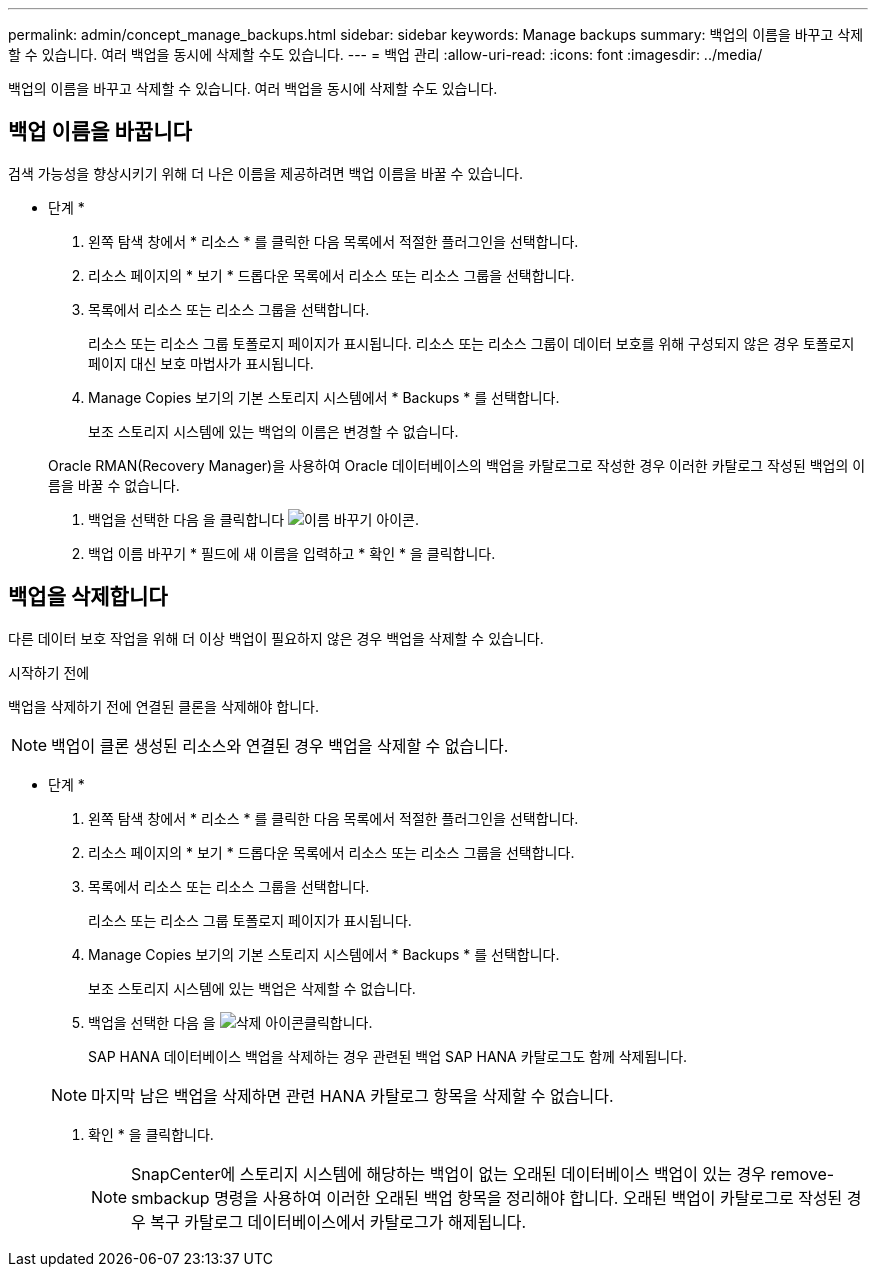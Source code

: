 ---
permalink: admin/concept_manage_backups.html 
sidebar: sidebar 
keywords: Manage backups 
summary: 백업의 이름을 바꾸고 삭제할 수 있습니다. 여러 백업을 동시에 삭제할 수도 있습니다. 
---
= 백업 관리
:allow-uri-read: 
:icons: font
:imagesdir: ../media/


[role="lead"]
백업의 이름을 바꾸고 삭제할 수 있습니다. 여러 백업을 동시에 삭제할 수도 있습니다.



== 백업 이름을 바꿉니다

검색 가능성을 향상시키기 위해 더 나은 이름을 제공하려면 백업 이름을 바꿀 수 있습니다.

* 단계 *

. 왼쪽 탐색 창에서 * 리소스 * 를 클릭한 다음 목록에서 적절한 플러그인을 선택합니다.
. 리소스 페이지의 * 보기 * 드롭다운 목록에서 리소스 또는 리소스 그룹을 선택합니다.
. 목록에서 리소스 또는 리소스 그룹을 선택합니다.
+
리소스 또는 리소스 그룹 토폴로지 페이지가 표시됩니다. 리소스 또는 리소스 그룹이 데이터 보호를 위해 구성되지 않은 경우 토폴로지 페이지 대신 보호 마법사가 표시됩니다.

. Manage Copies 보기의 기본 스토리지 시스템에서 * Backups * 를 선택합니다.
+
보조 스토리지 시스템에 있는 백업의 이름은 변경할 수 없습니다.

+
Oracle RMAN(Recovery Manager)을 사용하여 Oracle 데이터베이스의 백업을 카탈로그로 작성한 경우 이러한 카탈로그 작성된 백업의 이름을 바꿀 수 없습니다.

. 백업을 선택한 다음 을 클릭합니다 image:../media/rename_icon.gif["이름 바꾸기 아이콘"].
. 백업 이름 바꾸기 * 필드에 새 이름을 입력하고 * 확인 * 을 클릭합니다.




== 백업을 삭제합니다

다른 데이터 보호 작업을 위해 더 이상 백업이 필요하지 않은 경우 백업을 삭제할 수 있습니다.

.시작하기 전에
백업을 삭제하기 전에 연결된 클론을 삭제해야 합니다.


NOTE: 백업이 클론 생성된 리소스와 연결된 경우 백업을 삭제할 수 없습니다.

* 단계 *

. 왼쪽 탐색 창에서 * 리소스 * 를 클릭한 다음 목록에서 적절한 플러그인을 선택합니다.
. 리소스 페이지의 * 보기 * 드롭다운 목록에서 리소스 또는 리소스 그룹을 선택합니다.
. 목록에서 리소스 또는 리소스 그룹을 선택합니다.
+
리소스 또는 리소스 그룹 토폴로지 페이지가 표시됩니다.

. Manage Copies 보기의 기본 스토리지 시스템에서 * Backups * 를 선택합니다.
+
보조 스토리지 시스템에 있는 백업은 삭제할 수 없습니다.

. 백업을 선택한 다음 을 image:../media/delete_icon.gif["삭제 아이콘"]클릭합니다.
+
SAP HANA 데이터베이스 백업을 삭제하는 경우 관련된 백업 SAP HANA 카탈로그도 함께 삭제됩니다.

+

NOTE: 마지막 남은 백업을 삭제하면 관련 HANA 카탈로그 항목을 삭제할 수 없습니다.

. 확인 * 을 클릭합니다.
+

NOTE: SnapCenter에 스토리지 시스템에 해당하는 백업이 없는 오래된 데이터베이스 백업이 있는 경우 remove-smbackup 명령을 사용하여 이러한 오래된 백업 항목을 정리해야 합니다. 오래된 백업이 카탈로그로 작성된 경우 복구 카탈로그 데이터베이스에서 카탈로그가 해제됩니다.


